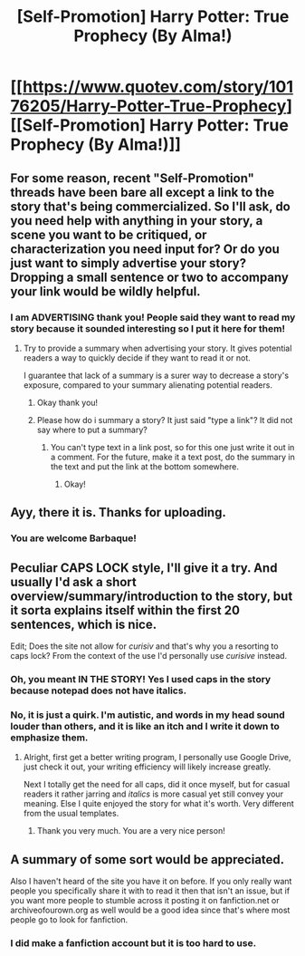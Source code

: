 #+TITLE: [Self-Promotion] Harry Potter: True Prophecy (By Alma!)

* [[https://www.quotev.com/story/10176205/Harry-Potter-True-Prophecy][[Self-Promotion] Harry Potter: True Prophecy (By Alma!)]]
:PROPERTIES:
:Score: 2
:DateUnix: 1508122070.0
:DateShort: 2017-Oct-16
:FlairText: Self-Promotion
:END:

** For some reason, recent "Self-Promotion" threads have been bare all except a link to the story that's being commercialized. So I'll ask, do you need help with anything in your story, a scene you want to be critiqued, or characterization you need input for? Or do you just want to simply advertise your story? Dropping a small sentence or two to accompany your link would be wildly helpful.
:PROPERTIES:
:Author: emong757
:Score: 4
:DateUnix: 1508168724.0
:DateShort: 2017-Oct-16
:END:

*** I am ADVERTISING thank you! People said they want to read my story because it sounded interesting so I put it here for them!
:PROPERTIES:
:Score: 1
:DateUnix: 1508173542.0
:DateShort: 2017-Oct-16
:END:

**** Try to provide a summary when advertising your story. It gives potential readers a way to quickly decide if they want to read it or not.

I guarantee that lack of a summary is a surer way to decrease a story's exposure, compared to your summary alienating potential readers.
:PROPERTIES:
:Author: T0lias
:Score: 4
:DateUnix: 1508174502.0
:DateShort: 2017-Oct-16
:END:

***** Okay thank you!
:PROPERTIES:
:Score: 1
:DateUnix: 1508175809.0
:DateShort: 2017-Oct-16
:END:


***** Please how do i summary a story? It just said "type a link"? It did not say where to put a summary?
:PROPERTIES:
:Score: 1
:DateUnix: 1508176476.0
:DateShort: 2017-Oct-16
:END:

****** You can't type text in a link post, so for this one just write it out in a comment. For the future, make it a text post, do the summary in the text and put the link at the bottom somewhere.
:PROPERTIES:
:Author: sicarius0218
:Score: 4
:DateUnix: 1508177091.0
:DateShort: 2017-Oct-16
:END:

******* Okay!
:PROPERTIES:
:Score: 1
:DateUnix: 1508177677.0
:DateShort: 2017-Oct-16
:END:


** Ayy, there it is. Thanks for uploading.
:PROPERTIES:
:Author: UndeadBBQ
:Score: 1
:DateUnix: 1508232114.0
:DateShort: 2017-Oct-17
:END:

*** You are welcome Barbaque!
:PROPERTIES:
:Score: 1
:DateUnix: 1508263395.0
:DateShort: 2017-Oct-17
:END:


** Peculiar CAPS LOCK style, I'll give it a try. And usually I'd ask a short overview/summary/introduction to the story, but it sorta explains itself within the first 20 sentences, which is nice.

Edit; Does the site not allow for /curisiv/ and that's why you a resorting to caps lock? From the context of the use I'd personally use /curisive/ instead.
:PROPERTIES:
:Author: KayanRider
:Score: 1
:DateUnix: 1508272452.0
:DateShort: 2017-Oct-18
:END:

*** Oh, you meant IN THE STORY! Yes I used caps in the story because notepad does not have italics.
:PROPERTIES:
:Score: 1
:DateUnix: 1508274343.0
:DateShort: 2017-Oct-18
:END:


*** No, it is just a quirk. I'm autistic, and words in my head sound louder than others, and it is like an itch and I write it down to emphasize them.
:PROPERTIES:
:Score: 1
:DateUnix: 1508274226.0
:DateShort: 2017-Oct-18
:END:

**** Alright, first get a better writing program, I personally use Google Drive, just check it out, your writing efficiency will likely increase greatly.

Next I totally get the need for all caps, did it once myself, but for casual readers it rather jarring and /italics/ is more casual yet still convey your meaning. Else I quite enjoyed the story for what it's worth. Very different from the usual templates.
:PROPERTIES:
:Author: KayanRider
:Score: 1
:DateUnix: 1508366107.0
:DateShort: 2017-Oct-19
:END:

***** Thank you very much. You are a very nice person!
:PROPERTIES:
:Score: 2
:DateUnix: 1508367483.0
:DateShort: 2017-Oct-19
:END:


** A summary of some sort would be appreciated.

Also I haven't heard of the site you have it on before. If you only really want people you specifically share it with to read it then that isn't an issue, but if you want more people to stumble across it posting it on fanfiction.net or archiveofourown.org as well would be a good idea since that's where most people go to look for fanfiction.
:PROPERTIES:
:Author: wacct3
:Score: 1
:DateUnix: 1511833500.0
:DateShort: 2017-Nov-28
:END:

*** I did make a fanfiction account but it is too hard to use.
:PROPERTIES:
:Score: 1
:DateUnix: 1511834080.0
:DateShort: 2017-Nov-28
:END:
